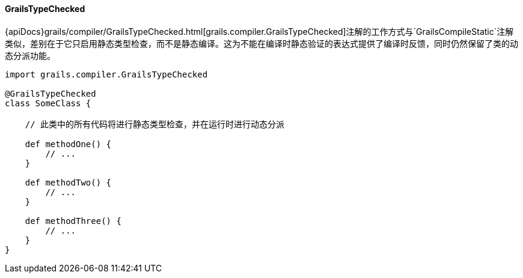 ==== GrailsTypeChecked

{apiDocs}grails/compiler/GrailsTypeChecked.html[grails.compiler.GrailsTypeChecked]注解的工作方式与`GrailsCompileStatic`注解类似，差别在于它只启用静态类型检查，而不是静态编译。这为不能在编译时静态验证的表达式提供了编译时反馈，同时仍然保留了类的动态分派功能。

[groovy源码]
----
import grails.compiler.GrailsTypeChecked

@GrailsTypeChecked
class SomeClass {

    // 此类中的所有代码将进行静态类型检查，并在运行时进行动态分派

    def methodOne() {
        // ...
    }

    def methodTwo() {
        // ...
    }

    def methodThree() {
        // ...
    }
}
----